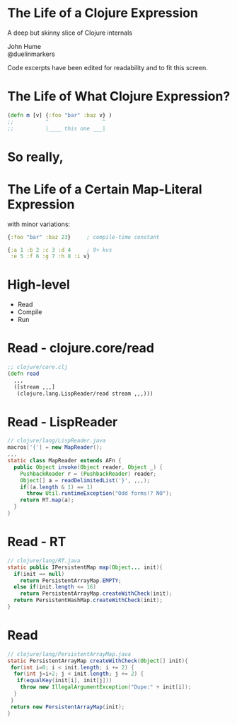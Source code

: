 * The Life of a Clojure Expression

  A deep but skinny slice of Clojure internals

  John Hume\\
  @duelinmarkers

  Code excerpts have been edited for
  readability and to fit this screen.


* The Life of What Clojure Expression?

#+begin_src clojure
  (defn m [v] {:foo "bar" :baz v} )
  ;;          ^                 ^
  ;;          |____ this one ___|
#+end_src

* So really,
* The Life of a Certain Map-Literal Expression

  with minor variations:
#+begin_src clojure
  {:foo "bar" :baz 23}     ; compile-time constant

  {:a 1 :b 2 :c 3 :d 4     ; 9+ kvs
   :e 5 :f 6 :g 7 :h 8 :i v}
#+end_src

* High-level

  - Read
  - Compile
  - Run

* Read - clojure.core/read
#+begin_src clojure
  ;; clojure/core.clj
  (defn read
    ,,,
    ([stream ,,,]
     (clojure.lang.LispReader/read stream ,,,)))
#+end_src

* Read - LispReader
#+begin_src java
  // clojure/lang/LispReader.java
  macros['{'] = new MapReader();
  ,,,
  static class MapReader extends AFn {
    public Object invoke(Object reader, Object _) {
      PushbackReader r = (PushbackReader) reader;
      Object[] a = readDelimitedList('}', ,,,);
      if((a.length & 1) == 1)
        throw Util.runtimeException("Odd forms!? NO");
      return RT.map(a);
    }
  }
#+end_src

* Read - RT
#+begin_src java
  // clojure/lang/RT.java
  static public IPersistentMap map(Object... init){
    if(init == null)
      return PersistentArrayMap.EMPTY;
    else if(init.length <= 16)
      return PersistentArrayMap.createWithCheck(init);
    return PersistentHashMap.createWithCheck(init);
  }
#+end_src

* Read
#+begin_src java
  // clojure/lang/PersistentArrayMap.java
  static PersistentArrayMap createWithCheck(Object[] init){
   for(int i=0; i < init.length; i += 2) {
    for(int j=i+2; j < init.length; j += 2) {
     if(equalKey(init[i], init[j]))
      throw new IllegalArgumentException("Dupe:" + init[i]);
    }
   }
   return new PersistentArrayMap(init);
  }
#+end_src
